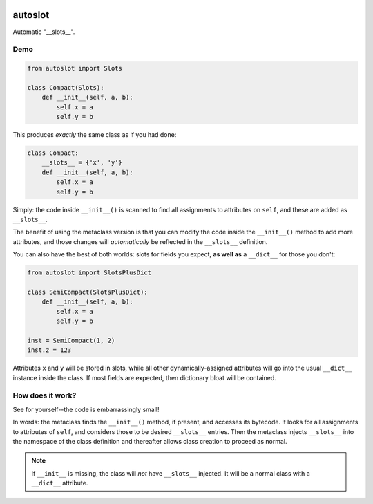 .. image:: https://img.shields.io/badge/stdlib--only-yes-green.svg
    :target: https://img.shields.io/badge/stdlib--only-yes-green.svg

.. image:: https://travis-ci.org/cjrh/autoslot.svg?branch=master
    :target: https://travis-ci.org/cjrh/autoslot

.. image:: https://coveralls.io/repos/github/cjrh/autoslot/badge.svg?branch=master
    :target: https://coveralls.io/github/cjrh/autoslot?branch=master

.. image:: https://img.shields.io/pypi/pyversions/autoslot.svg
    :target: https://pypi.python.org/pypi/autoslot

.. image:: https://img.shields.io/github/tag/cjrh/autoslot.svg
    :target: https://img.shields.io/github/tag/cjrh/autoslot.svg

.. image:: https://img.shields.io/badge/install-pip%20install%20autoslot-ff69b4.svg
    :target: https://img.shields.io/badge/install-pip%20install%20autoslot-ff69b4.svg

.. image:: https://img.shields.io/pypi/v/autoslot.svg
    :target: https://img.shields.io/pypi/v/autoslot.svg

.. image:: https://img.shields.io/badge/calver-YYYY.MM.MINOR-22bfda.svg
    :target: http://calver.org/

autoslot
========

Automatic "__slots__".

Demo
----

.. code-block:: python

   from autoslot import Slots

   class Compact(Slots):
       def __init__(self, a, b):
           self.x = a
           self.y = b

This produces *exactly* the same class as if you had done:

.. code-block:: python

   class Compact:
       __slots__ = {'x', 'y'}
       def __init__(self, a, b):
           self.x = a
           self.y = b

Simply: the code inside ``__init__()`` is scanned to find all assignments
to attributes on ``self``, and these are added as ``__slots__``.

The benefit of using the metaclass version is that you can modify the
code inside the ``__init__()`` method to add more attributes, and those
changes will *automatically* be reflected in the ``__slots__`` definition.

You can also have the best of both worlds: slots for fields you expect,
**as well as** a ``__dict__`` for those you don't:

.. code-block:: python

   from autoslot import SlotsPlusDict

   class SemiCompact(SlotsPlusDict):
       def __init__(self, a, b):
           self.x = a
           self.y = b

   inst = SemiCompact(1, 2)
   inst.z = 123

Attributes ``x`` and ``y`` will be stored in slots, while all other
dynamically-assigned attributes will go into the usual ``__dict__`` instance
inside the class.  If most fields are expected, then dictionary bloat will
be contained.

How does it work?
-----------------

See for yourself--the code is embarrassingly small!

In words: the metaclass finds the ``__init__()`` method, if present, and
accesses its bytecode. It looks for all assignments to attributes of
``self``, and considers those to be desired ``__slots__`` entries. Then the
metaclass injects ``__slots__`` into the namespace of the class definition
and thereafter allows class creation to proceed as normal.

.. NOTE::
    If ``__init__`` is missing, the class will *not* have ``__slots__``
    injected. It will be a normal class with a ``__dict__`` attribute.
